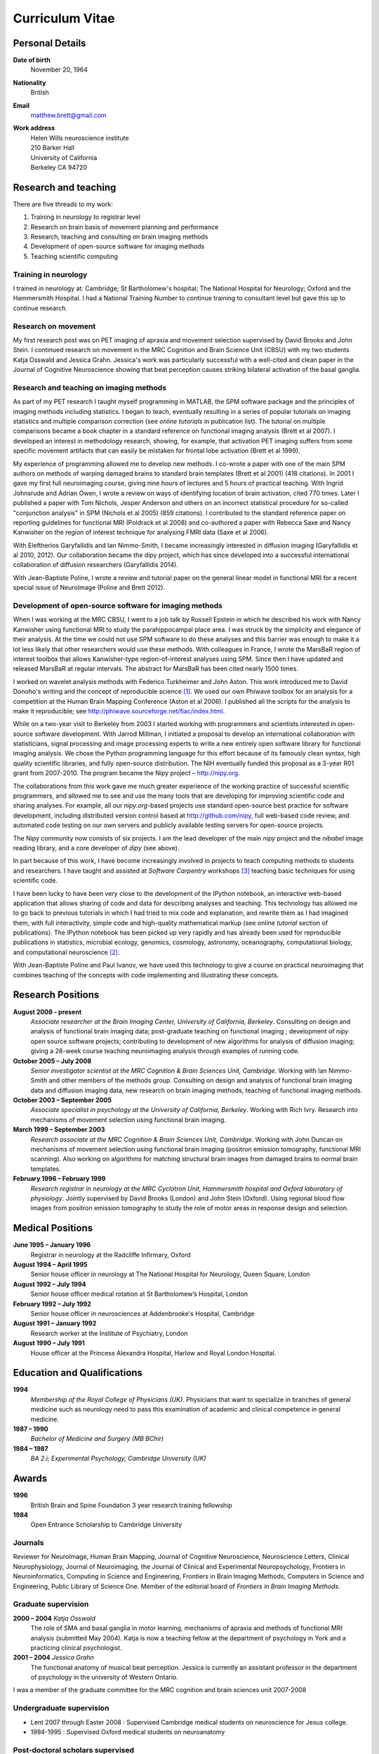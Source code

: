 .. _cv:

################
Curriculum Vitae
################

****************
Personal Details
****************

**Date of birth**
    November 20, 1964

**Nationality**
    British

**Email**
    matthew.brett@gmail.com

**Work address**
     | Helen Wills neuroscience institute
     | 210 Barker Hall
     | University of California
     | Berkeley CA 94720

*********************
Research and teaching
*********************

There are five threads to my work:

#. Training in neurology to registrar level
#. Research on brain basis of movement planning and performance
#. Research, teaching and consulting on brain imaging methods
#. Development of open-source software for imaging methods
#. Teaching scientific computing

Training in neurology
=====================

I trained in neurology at: Cambridge; St Bartholomew's hospital; The National
Hospital for Neurology; Oxford and the Hammersmith Hospital. I had a National
Training Number to continue training to consultant level but gave this up to
continue research.

Research on movement
====================

My first research post was on PET imaging of apraxia and movement selection
supervised by David Brooks and John Stein. I continued research on movement in
the MRC Cognition and Brain Science Unit (CBSU) with my two students Katja
Osswald and Jessica Grahn.  Jessica's work was particularly successful with a
well-cited and clean paper in the Journal of Cognitive Neuroscience showing that
beat perception causes striking bilateral activation of the basal ganglia.

Research and teaching on imaging methods
========================================

As part of my PET research I taught myself programming in MATLAB, the SPM
software package and the principles of imaging methods including statistics.  I
began to teach, eventually resulting in a series of popular tutorials on
imaging statistics and multiple comparison correction (see *online tutorials* in
publication list). The tutorial on multiple comparisons became a book chapter in
a standard reference on functional imaging analysis (Brett et al 2007).  I
developed an interest in methodology research, showing, for example, that
activation PET imaging suffers from some specific movement artifacts that can
easily be mistaken for frontal lobe activation (Brett et al 1999).

My experience of programming allowed me to develop new methods.  I co-wrote a
paper with one of the main SPM authors on methods of warping damaged brains to
standard brain templates (Brett et al 2001) (418 citations).  In 2001 I gave my
first full neuroimaging course, giving nine hours of lectures and 5 hours of
practical teaching. With Ingrid Johnsrude and Adrian Owen, I wrote a review on
ways of identifying location of brain activation, cited 770 times. Later I
published a paper with Tom Nichols, Jesper Anderson and others on an incorrect
statistical procedure for so-called "conjunction analysis" in SPM (Nichols et al
2005) (859 citations). I contributed to the standard reference paper on
reporting guidelines for functional MRI (Poldrack et al 2008) and co-authored a
paper with Rebecca Saxe and Nancy Kanwisher on the region of interest technique
for analysing FMRI data (Saxe et al 2006).

With Eleftherios Garyfallidis and Ian Nimmo-Smith, I became increasingly
interested in diffusion imaging (Garyfallidis et al 2010, 2012). Our
collaboration became the dipy project, which has since developed into a
successful international collaboration of diffusion researchers (Garyfallidis
2014).

With Jean-Baptiste Poline, I wrote a review and tutorial paper on the general
linear model in functional MRI for a recent special issue of NeuroImage (Poline
and Brett 2012).

Development of open-source software for imaging methods
=======================================================

When I was working at the MRC CBSU, I went to a job talk by Russell Epstein in
which he described his work with Nancy Kanwisher using functional MRI to study
the parahippocampal place area. I was struck by the simplicity and elegance of
their analysis.  At the time we could not use SPM software to do these analyses
and this barrier was enough to make it a lot less likely that other researchers
would use these methods.  With colleagues in France, I wrote the MarsBaR region
of interest toolbox that allows Kanwisher-type region-of-interest analyses using
SPM.  Since then I have updated and released MarsBaR at regular intervals. The
abstract for MarsBaR has been cited nearly 1500 times.

I worked on wavelet analysis methods with Federico Turkheimer and John Aston.
This work introduced me to David Donoho's writing and the concept of
reproducible science [#donoho]_.  We used our own Phiwave toolbox for an
analysis for a competition at the Human Brain Mapping Conference (Aston et al
2006).  I published all the scripts for the analysis to make it reproducible;
see http://phiwave.sourceforge.net/fiac/index.html.

While on a two-year visit to Berkeley from 2003 I started working with
programmers and scientists interested in open-source software development.  With
Jarrod Millman, I initiated a proposal to develop an international collaboration
with statisticians, signal processing and image processing experts to write a
new entirely open software library for functional imaging analysis. We chose the
Python programming language for this effort because of its famously clean
syntax, high quality scientific libraries, and fully open-source distribution.
The NIH eventually funded this proposal as a 3-year R01 grant from 2007-2010.
The program became the Nipy project |--| http://nipy.org.

The collaborations from this work gave me much greater experience of the working
practice of successful scientific programmers, and allowed me to see and use the
many tools that are developing for improving scientific code and sharing
analyses. For example, all our `nipy.org`-based projects use standard
open-source best practice for software development, including distributed
version control based at http://github.com/nipy, full web-based code review,
and automated code testing on our own servers and publicly available testing
servers for open-source projects.

The Nipy community now consists of six projects. I am the lead developer of the
main *nipy* project and the *nibabel* image reading library, and a core
developer of *dipy* (see above).

In part because of this work, I have become increasingly involved in projects to
teach computing methods to students and researchers. I have taught and assisted
at *Software Carpentry* workshops [#swc]_ teaching basic techniques for using
scientific code.

I have been lucky to have been very close to the development of the
IPython notebook, an interactive web-based application that allows sharing of
code and data for describing analyses and teaching. This technology has allowed
me to go back to previous tutorials in which I had tried to mix code and
explanation, and rewrite them as I had imagined them, with full interactivity,
simple code and high-quality mathematical markup (see online *tutorial* section
of publications).  The IPython notebook has been picked up very rapidly and has
already been used for reproducible publications in statistics, microbial
ecology, genomics, cosmology, astronomy, oceanography, computational biology,
and computational neuroscience [#ipython-refs]_.

With Jean-Baptiste Poline and Paul Ivanov, we have used this technology to give
a course on practical neuroimaging that combines teaching of the concepts with
code implementing and illustrating these concepts.

******************
Research Positions
******************

**August 2008 - present**
    *Associate researcher at the Brain Imaging Center, University of California,
    Berkeley*. Consulting on design and analysis of functional brain imaging
    data; post-graduate teaching on functional imaging ; development of `nipy`
    open source software projects; contributing to development of new algorithms
    for analysis of diffusion imaging; giving a 28-week course teaching
    neuroimaging analysis through examples of running code.
**October 2005 – July 2008**
    *Senior investigator scientist at the MRC Cognition & Brain Sciences Unit,
    Cambridge*. Working with Ian Nimmo-Smith and other members of the methods
    group. Consulting on design and analysis of functional brain imaging data
    and diffusion imaging data, new research on brain imaging methods, teaching
    of functional imaging methods.
**October 2003 – September 2005**
    *Associate specialist in psychology at the University of California,
    Berkeley*.  Working with Rich Ivry. Research into mechanisms of movement
    selection using functional brain imaging.
**March 1999 – September 2003**
    *Research associate at the MRC Cognition & Brain Sciences Unit, Cambridge*.
    Working with John Duncan on mechanisms of movement selection using
    functional brain imaging (positron emission tomography, functional MRI
    scanning).  Also working on algorithms for matching structural brain images
    from damaged brains to normal brain templates.
**February 1996 – February 1999**
    *Research registrar in neurology at the MRC Cyclotron Unit, Hammersmith
    hospital and Oxford laboratory of physiology*. Jointly supervised by David
    Brooks (London) and John Stein (Oxford).  Using regional blood flow images
    from positron emission tomography to study the role of motor areas in
    response design and selection.

*****************
Medical Positions
*****************

**June 1995 – January 1996**
    Registrar in neurology at the Radcliffe Infirmary, Oxford
**August 1994 – April 1995**
    Senior house officer in neurology at The National Hospital for Neurology,
    Queen Square, London
**August 1992 – July 1994**
    Senior house officer medical rotation at St Bartholomew’s Hospital, London
**February 1992 – July 1992**
    Senior house officer in neurosciences at Addenbrooke's Hospital, Cambridge
**August 1991 – January 1992**
    Research worker at the Institute of Psychiatry, London
**August 1990 – July 1991**
    House officer at the Princess Alexandra Hospital, Harlow and Royal London
    Hospital.

****************************
Education and Qualifications
****************************

**1994**
    *Membership of the Royal College of Physicians (UK)*. Physicians that want
    to specialize in branches of general medicine such as neurology need to pass
    this examination of academic and clinical competence in general medicine.
**1987 – 1990**
    *Bachelor of Medicine and Surgery (MB BChir)*
**1984 – 1987**
    *BA 2.i; Experimental Psychology, Cambridge University (UK)*

******
Awards
******

**1996**
    British Brain and Spine Foundation 3 year research training fellowship
**1984**
    Open Entrance Scholarship to Cambridge University

Journals
========

Reviewer for NeuroImage, Human Brain Mapping, Journal of Cognitive Neuroscience,
Neuroscience Letters, Clinical Neurophysiology, Journal of Neuroimaging, the
Journal of Clinical and Experimental Neuropsychology, Frontiers in
Neuroinformatics, Computing in Science and Engineering, Frontiers in Brain
Imaging Methods, Computers in Science and Engineering, Public Library of Science
One. Member of the editorial board of *Frontiers in Brain Imaging Methods*.

Graduate supervision
====================

**2000 – 2004** *Katja Osswald*
    The role of SMA and basal ganglia in motor learning, mechanisms of apraxia
    and methods of functional MRI analysis (submitted May 2004).  Katja is now a
    teaching fellow at the department of psychology in York and a practicing
    clinical psychologist.

**2001 – 2004** *Jessica Grahn*
    The functional anatomy of musical beat perception. Jessica is currently an
    assistant professor in the department of psychology in the university of
    Western Ontario.

I was a member of the graduate committee for the MRC cognition and brain
sciences unit 2007-2008

Undergraduate supervision
=========================

* Lent 2007 through Easter 2008 : Supervised Cambridge medical students on
  neuroscience for Jesus college.
* 1994-1995 : Supervised Oxford medical students on neuroanatomy

Post-doctoral scholars supervised
=================================

**2001 – 2002** *Alexandre Andrade*
    Working on surface-based functional MRI statistics, coherence analysis.
    Alexandre is now a professor Institute of Biophysics and Biomedical
    Engineering, Lisbon, Portugal.

**2002 – 2006** *Ferath Kherif*
    Working on multivariate statistics for clustering and diagnostics of
    functional imaging data. Ferath is currently a principal investigator at the
    Laboratory of Research in Neuroimaging, Lausanne, Switzerland.

Invited talks
=============

Invited talks on neuroimaging methods in Cambridge, London, Oxford, York,
Sheffield, Paris, Lyon, Marseille, Tokyo, Buenos Aires, Berkeley, Stanford,
Havana; including:

* 2013: invited speaker for International Neuroinformatics Coordinating Facility
  workshop in Havana; "The need and the methods for reproducible science".
* 2009: presentation to Neuroinformatics session of Human Brain Mapping
  conference; "Neuroimaging in Python".
* 2009: invited speaker for FMRIB Software Library course at Human Brain
  Mapping conference, San Francisco; "Experimental design".
* 2007: invited speaker for 5th Latin-American congress of clinical
  neurophysiology, Havana; "Software and change in science".
* 2004, 2006, 2007: Invited speaker for Human Brain Mapping conference course on
  functional MRI
* 2000 – 2003: Invited speaker at annual functional imaging courses held in
  Paris.

Courses taught
==============

* February |--| October 2013, Berkeley; with Jean-Baptiste Poline and Paul
  Ivanov. A course for two hours per week on "practical neuroimaging" - teaching
  the ideas of analysis with code, and the practice of scientific coding.
* December 2013, Stanford; teacher at the "fMRI data analysis workshop".
* 2008 – present, Berkeley: *Regular post-graduate teaching for "Functional MRI
  Methodology Seminar" series and "Neuroimaging seminar series"*. My topics
  include: motion correction; cross-modality registration; registration between
  subjects; modeling of evoked haemodynamic signal; analysis of variance and
  multiple regression using the General Linear Model; statistical inference
  using fixed and random effects; multiple comparison correction using Random
  field theory, False Discovery Rate and permutation testing; diffusion imaging
  principles and analysis.
* 1999 - 2003; 2005 - 2008, Cambridge; *Regular seminars on image processing and
  statistics in functional MRI* covering motion correction; within and cross
  modality registration; cross subject brain registration; statistical inference
  and multiple comparison correction using Random field theory, False Discovery
  Rate and permutation testing.
* 2005, Oslo: *4 day course on functional MRI analysis with SPM* (with
  Ansgar Furst) covering motion correction; cross-modality registration;
  registration between subjects; modeling of evoked haemodynamic signal;
  analysis of variance and multiple regression using the General Linear Model;
  statistical inference using fixed and random effects; multiple comparison
  correction using Random field theory, False Discovery Rate and permutation
  testing.
* 2005, Yale: *Faculty for course on anatomical and functional MRI analysis
  using SPM*
* 2001, Melbourne, Australia: gave 9 hours of lectures and 5 hours of practical
  sessions on functional MRI analysis using SPM covering similar topics to Oslo
  course above.

.. rubric:: Footnotes

.. [#donoho] Buckheit, Jonathan B., and David L. Donoho. *Wavelab and
   reproducible research*. Springer New York, 1995.

.. [#ipython-refs]
   https://github.com/ipython/ipython/wiki/A-gallery-of-interesting-IPython-Notebooks#wiki--reproducible-academic-publications
.. [#swc] Software carpentry (http://software-carpentry.org) is an international
   project to teach scientists to use computing tools; founded in 1998, it is
   now part of the Mozilla Science Lab.

.. [#dpc-nibabel] http://qa.debian.org/popcon.php?package=nibabel
.. [#dpc-dipy] http://qa.debian.org/popcon.php?package=dipy

.. |--| unicode:: U+2013   .. en dash
.. |---| unicode:: U+2014  .. em dash, trimming surrounding whitespace
   :trim:
